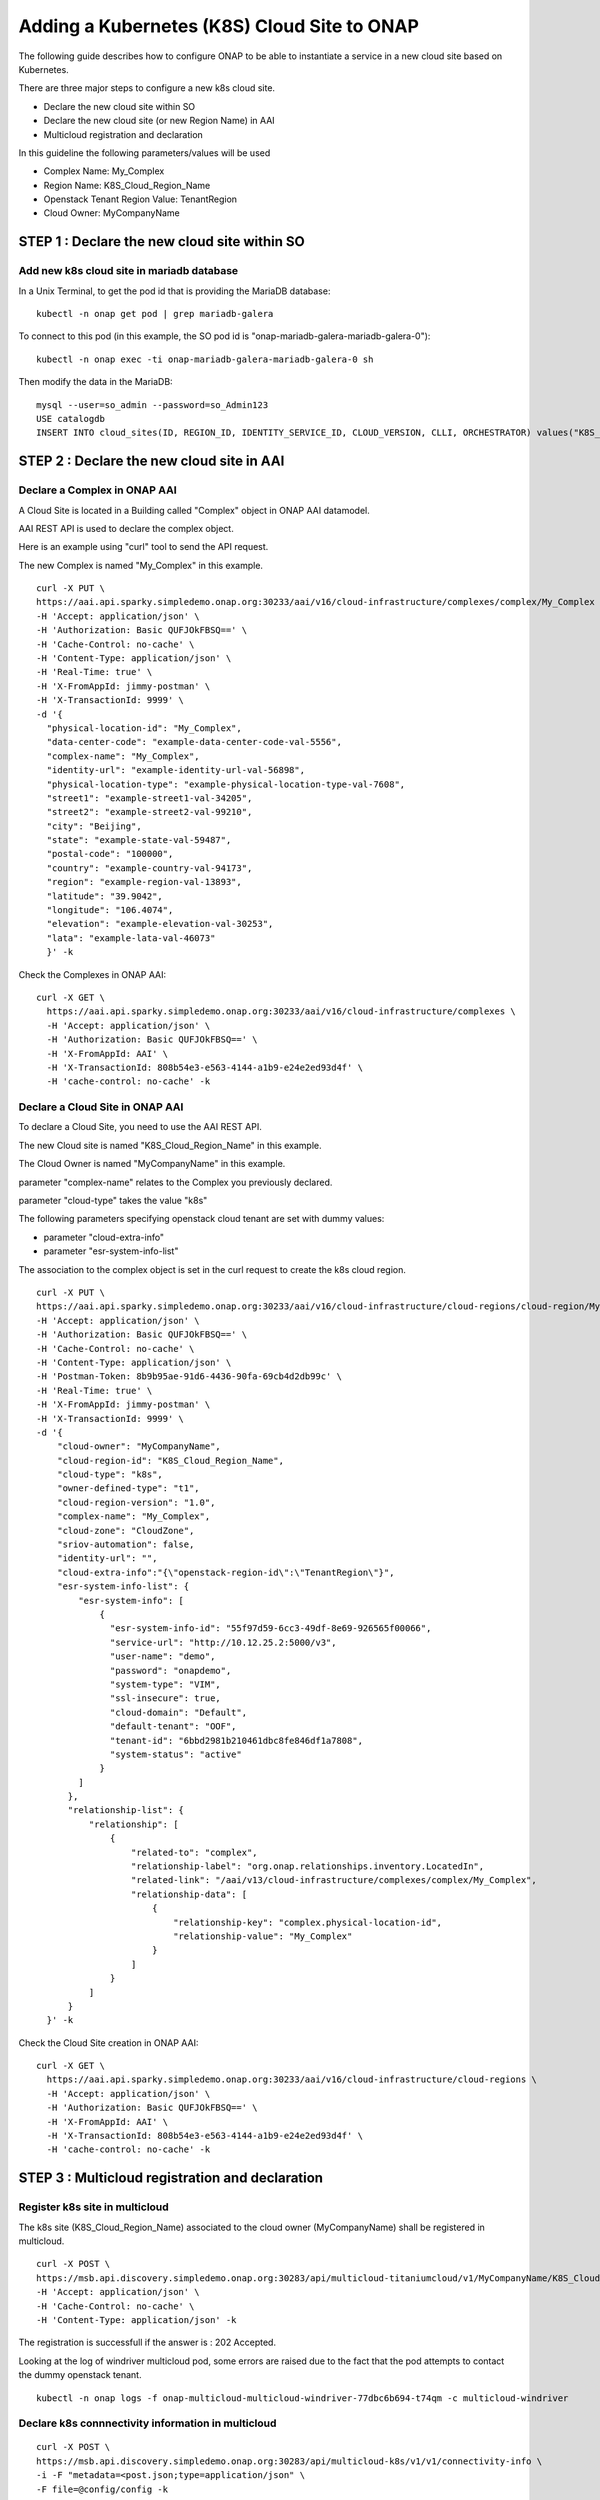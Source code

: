 .. This work is licensed under a Creative Commons Attribution 4.0
.. International License.  http://creativecommons.org/licenses/by/4.0
.. Copyright 2017 AT&T Intellectual Property.  All rights reserved. Modifications 2020 Nokia Networks


Adding a Kubernetes (K8S) Cloud Site to ONAP
============================================

The following guide describes how to configure ONAP to be able to instantiate
a service in a new cloud site based on Kubernetes.

There are three major steps to configure a new k8s cloud site.

* Declare the new cloud site within SO
* Declare the new cloud site (or new Region Name) in AAI
* Multicloud registration and declaration

In this guideline the following parameters/values will be used

* Complex Name: My_Complex
* Region Name: K8S_Cloud_Region_Name
* Openstack Tenant Region Value: TenantRegion
* Cloud Owner: MyCompanyName

STEP 1 : Declare the new cloud site within SO
---------------------------------------------

Add new k8s cloud site in mariadb database
~~~~~~~~~~~~~~~~~~~~~~~~~~~~~~~~~~~~~~~~~~

In a Unix Terminal, to get the pod id that is providing
the MariaDB database:

::

  kubectl -n onap get pod | grep mariadb-galera

To connect to this pod
(in this example, the SO pod id is "onap-mariadb-galera-mariadb-galera-0"):

::

  kubectl -n onap exec -ti onap-mariadb-galera-mariadb-galera-0 sh

Then modify the data in the MariaDB:

::

  mysql --user=so_admin --password=so_Admin123
  USE catalogdb
  INSERT INTO cloud_sites(ID, REGION_ID, IDENTITY_SERVICE_ID, CLOUD_VERSION, CLLI, ORCHESTRATOR) values("K8S_Cloud_Region_Name", "K8S_Cloud_Region_Name", "DEFAULT_KEYSTONE", "2.5", "My_Complex", "multicloud");

STEP 2 : Declare the new cloud site in AAI
------------------------------------------

Declare a Complex in ONAP AAI
~~~~~~~~~~~~~~~~~~~~~~~~~~~~~


A Cloud Site is located in a Building called "Complex" object
in ONAP AAI datamodel.

AAI REST API is used to declare the complex object.

Here is an example using "curl" tool to send the API request.

The new Complex is named "My_Complex" in this example.


::

  curl -X PUT \
  https://aai.api.sparky.simpledemo.onap.org:30233/aai/v16/cloud-infrastructure/complexes/complex/My_Complex \
  -H 'Accept: application/json' \
  -H 'Authorization: Basic QUFJOkFBSQ==' \
  -H 'Cache-Control: no-cache' \
  -H 'Content-Type: application/json' \
  -H 'Real-Time: true' \
  -H 'X-FromAppId: jimmy-postman' \
  -H 'X-TransactionId: 9999' \
  -d '{
    "physical-location-id": "My_Complex",
    "data-center-code": "example-data-center-code-val-5556",
    "complex-name": "My_Complex",
    "identity-url": "example-identity-url-val-56898",
    "physical-location-type": "example-physical-location-type-val-7608",
    "street1": "example-street1-val-34205",
    "street2": "example-street2-val-99210",
    "city": "Beijing",
    "state": "example-state-val-59487",
    "postal-code": "100000",
    "country": "example-country-val-94173",
    "region": "example-region-val-13893",
    "latitude": "39.9042",
    "longitude": "106.4074",
    "elevation": "example-elevation-val-30253",
    "lata": "example-lata-val-46073"
    }' -k


Check the Complexes in ONAP AAI:

::

  curl -X GET \
    https://aai.api.sparky.simpledemo.onap.org:30233/aai/v16/cloud-infrastructure/complexes \
    -H 'Accept: application/json' \
    -H 'Authorization: Basic QUFJOkFBSQ==' \
    -H 'X-FromAppId: AAI' \
    -H 'X-TransactionId: 808b54e3-e563-4144-a1b9-e24e2ed93d4f' \
    -H 'cache-control: no-cache' -k

Declare a Cloud Site in ONAP AAI
~~~~~~~~~~~~~~~~~~~~~~~~~~~~~~~~

To declare a Cloud Site, you need to use the AAI REST API.

The new Cloud site is named "K8S_Cloud_Region_Name" in this example.

The Cloud Owner is named "MyCompanyName" in this example.

parameter "complex-name" relates to the Complex you previously declared.

parameter "cloud-type" takes the value "k8s"

The following parameters specifying openstack cloud tenant are set with dummy
values:

* parameter "cloud-extra-info"
* parameter "esr-system-info-list"

The association to the complex object is set in the curl request to create the
k8s cloud region.

::

  curl -X PUT \
  https://aai.api.sparky.simpledemo.onap.org:30233/aai/v16/cloud-infrastructure/cloud-regions/cloud-region/MyCompanyName/K8S_Cloud_Region_Name \
  -H 'Accept: application/json' \
  -H 'Authorization: Basic QUFJOkFBSQ==' \
  -H 'Cache-Control: no-cache' \
  -H 'Content-Type: application/json' \
  -H 'Postman-Token: 8b9b95ae-91d6-4436-90fa-69cb4d2db99c' \
  -H 'Real-Time: true' \
  -H 'X-FromAppId: jimmy-postman' \
  -H 'X-TransactionId: 9999' \
  -d '{
      "cloud-owner": "MyCompanyName",
      "cloud-region-id": "K8S_Cloud_Region_Name",
      "cloud-type": "k8s",
      "owner-defined-type": "t1",
      "cloud-region-version": "1.0",
      "complex-name": "My_Complex",
      "cloud-zone": "CloudZone",
      "sriov-automation": false,
      "identity-url": "",
      "cloud-extra-info":"{\"openstack-region-id\":\"TenantRegion\"}",
      "esr-system-info-list": {
          "esr-system-info": [
              {
                "esr-system-info-id": "55f97d59-6cc3-49df-8e69-926565f00066",
                "service-url": "http://10.12.25.2:5000/v3",
                "user-name": "demo",
                "password": "onapdemo",
                "system-type": "VIM",
                "ssl-insecure": true,
                "cloud-domain": "Default",
                "default-tenant": "OOF",
                "tenant-id": "6bbd2981b210461dbc8fe846df1a7808",
                "system-status": "active"
              }
          ]
        },
        "relationship-list": {
            "relationship": [
                {
                    "related-to": "complex",
                    "relationship-label": "org.onap.relationships.inventory.LocatedIn",
                    "related-link": "/aai/v13/cloud-infrastructure/complexes/complex/My_Complex",
                    "relationship-data": [
                        {
                            "relationship-key": "complex.physical-location-id",
                            "relationship-value": "My_Complex"
                        }
                    ]
                }
            ]
        }
    }' -k


Check the Cloud Site creation in ONAP AAI:

::

  curl -X GET \
    https://aai.api.sparky.simpledemo.onap.org:30233/aai/v16/cloud-infrastructure/cloud-regions \
    -H 'Accept: application/json' \
    -H 'Authorization: Basic QUFJOkFBSQ==' \
    -H 'X-FromAppId: AAI' \
    -H 'X-TransactionId: 808b54e3-e563-4144-a1b9-e24e2ed93d4f' \
    -H 'cache-control: no-cache' -k

STEP 3 : Multicloud registration and declaration
------------------------------------------------

Register k8s site in multicloud
~~~~~~~~~~~~~~~~~~~~~~~~~~~~~~~

The k8s site (K8S_Cloud_Region_Name) associated to the cloud owner
(MyCompanyName) shall be registered in multicloud.

::

  curl -X POST \
  https://msb.api.discovery.simpledemo.onap.org:30283/api/multicloud-titaniumcloud/v1/MyCompanyName/K8S_Cloud_Region_Name/registry \
  -H 'Accept: application/json' \
  -H 'Cache-Control: no-cache' \
  -H 'Content-Type: application/json' -k


The registration is successfull if the answer is : 202 Accepted.

Looking at the log of windriver multicloud pod, some errors are raised due to
the fact that the pod attempts to contact the dummy openstack tenant.
::

  kubectl -n onap logs -f onap-multicloud-multicloud-windriver-77dbc6b694-t74qm -c multicloud-windriver


Declare k8s connnectivity information in multicloud
~~~~~~~~~~~~~~~~~~~~~~~~~~~~~~~~~~~~~~~~~~~~~~~~~~~

::

  curl -X POST \
  https://msb.api.discovery.simpledemo.onap.org:30283/api/multicloud-k8s/v1/v1/connectivity-info \
  -i -F "metadata=<post.json;type=application/json" \
  -F file=@config/config -k

  # Content of post.json
  {
    "cloud-region" : "K8S_Cloud_Region_Name",
    "cloud-owner" :  "MyCompanyName",
    "other-connectivity-list" : {
    }
  }

  #config is the .kube/config file of your k8s cloud environment

To check that the connectivity information is correctly applied:

::

  curl -i GET \
  https://msb.api.discovery.simpledemo.onap.org:30283/api/multicloud-k8s/v1/v1/connectivity-info/K8S_Cloud_Region_Name -k
